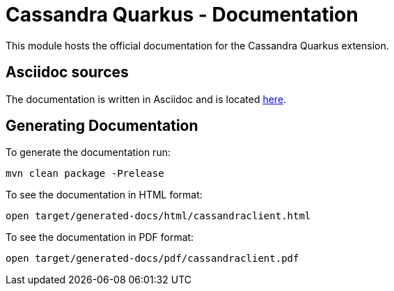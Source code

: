 = Cassandra Quarkus - Documentation

This module hosts the official documentation for the Cassandra Quarkus 
extension.

== Asciidoc sources

The documentation is written in Asciidoc and is located link:src/main/asciidoc/cassandraclient.adoc[here].

== Generating Documentation

To generate the documentation run:

    mvn clean package -Prelease

To see the documentation in HTML format:

    open target/generated-docs/html/cassandraclient.html

To see the documentation in PDF format:

    open target/generated-docs/pdf/cassandraclient.pdf
 
